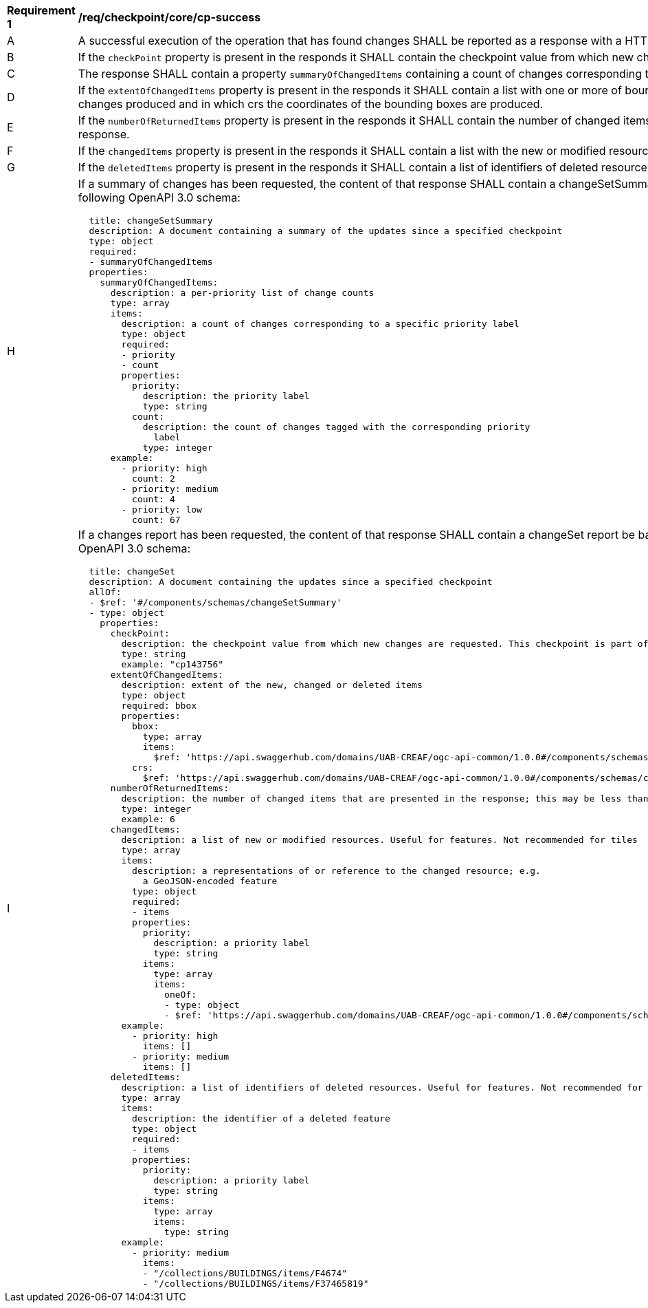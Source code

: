 [[req_checkpoint_core_cp-success]]
[width="90%",cols="2,6a"]
|===
^|*Requirement {counter:req-id}* |*/req/checkpoint/core/cp-success*
^|A |A successful execution of the operation that has found changes SHALL be reported as a response with a HTTP status code 200.
^|B |If the `checkPoint` property is present in the responds it SHALL contain the checkpoint value from which new changes are requested.
^|C |The response SHALL contain a property `summaryOfChangedItems` containing a count of changes corresponding to each specific priority label.
^|D |If the `extentOfChangedItems` property is present in the responds it SHALL contain a list with one or more of bounding boxes affected by changes produced and in which crs the coordinates of the bounding boxes are produced.
^|E |If the `numberOfReturnedItems` property is present in the responds it SHALL contain the number of changed items that are presented in the response.
^|F |If the `changedItems` property is present in the responds it SHALL contain a list with the new or modified resources (embedded or linked).
^|G |If the `deletedItems` property is present in the responds it SHALL contain a list of identifiers of deleted resources.
^|H |If a summary of changes has been requested, the content of that response SHALL contain a changeSetSummary report be based upon the following OpenAPI 3.0 schema:
[source,YAML]
----
  title: changeSetSummary
  description: A document containing a summary of the updates since a specified checkpoint
  type: object
  required:
  - summaryOfChangedItems
  properties:
    summaryOfChangedItems:
      description: a per-priority list of change counts
      type: array
      items:
        description: a count of changes corresponding to a specific priority label
        type: object
        required:
        - priority
        - count
        properties:
          priority:
            description: the priority label
            type: string
          count:
            description: the count of changes tagged with the corresponding priority
              label
            type: integer
      example:
        - priority: high
          count: 2
        - priority: medium
          count: 4
        - priority: low
          count: 67
----
^|I |If a changes report has been requested, the content of that response SHALL contain a changeSet report be based upon the following OpenAPI 3.0 schema:
[source,YAML]
----
  title: changeSet
  description: A document containing the updates since a specified checkpoint
  allOf:
  - $ref: '#/components/schemas/changeSetSummary'
  - type: object
    properties:
      checkPoint:
        description: the checkpoint value from which new changes are requested. This checkpoint is part of the request to get this file.
        type: string
        example: "cp143756"
      extentOfChangedItems:
        description: extent of the new, changed or deleted items
        type: object
        required: bbox
        properties:
          bbox:
            type: array
            items:
              $ref: 'https://api.swaggerhub.com/domains/UAB-CREAF/ogc-api-common/1.0.0#/components/schemas/bbox'
          crs:
            $ref: 'https://api.swaggerhub.com/domains/UAB-CREAF/ogc-api-common/1.0.0#/components/schemas/crs'
      numberOfReturnedItems:
        description: the number of changed items that are presented in the response; this may be less than the total number of changes
        type: integer
        example: 6
      changedItems:
        description: a list of new or modified resources. Useful for features. Not recommended for tiles
        type: array
        items:
          description: a representations of or reference to the changed resource; e.g.
            a GeoJSON-encoded feature
          type: object
          required:
          - items
          properties:
            priority:
              description: a priority label
              type: string
            items:
              type: array
              items:
                oneOf:
                - type: object
                - $ref: 'https://api.swaggerhub.com/domains/UAB-CREAF/ogc-api-common/1.0.0#/components/schemas/link'
        example:
          - priority: high
            items: []
          - priority: medium
            items: []
      deletedItems:
        description: a list of identifiers of deleted resources. Useful for features. Not recommended for tiles.
        type: array
        items:
          description: the identifier of a deleted feature
          type: object
          required:
          - items
          properties:
            priority:
              description: a priority label
              type: string
            items:
              type: array
              items:
                type: string
        example:
          - priority: medium
            items:
            - "/collections/BUILDINGS/items/F4674"
            - "/collections/BUILDINGS/items/F37465819"
----
|===
